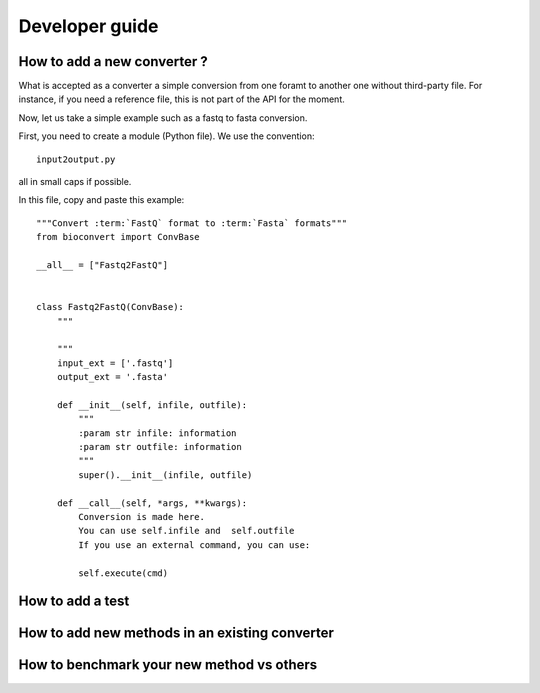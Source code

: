 Developer guide
=================


How to add a new converter ?
-----------------------------------

What is accepted as a converter a simple conversion from one foramt to another
one without third-party file. For instance, if you need a reference file, this
is not part of the API for the moment. 

Now, let us take a simple example such as a fastq to fasta conversion. 


First, you need to create a module (Python file). We use the convention::


    input2output.py

all in small caps if possible.

In this file, copy and paste this example::


    """Convert :term:`FastQ` format to :term:`Fasta` formats"""
    from bioconvert import ConvBase

    __all__ = ["Fastq2FastQ"]


    class Fastq2FastQ(ConvBase):
        """

        """
        input_ext = ['.fastq']
        output_ext = '.fasta'

        def __init__(self, infile, outfile):
            """
            :param str infile: information
            :param str outfile: information
            """
            super().__init__(infile, outfile)

        def __call__(self, *args, **kwargs):
            Conversion is made here. 
            You can use self.infile and  self.outfile
            If you use an external command, you can use:

            self.execute(cmd)

How to add a test
-----------------------


How to add new methods in an existing converter
---------------------------------------------------


How to benchmark your new method vs others
--------------------------------------------------

















